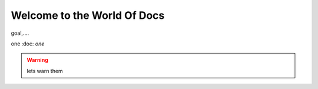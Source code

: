 ##################################
Welcome to the World Of Docs
##################################

goal,....

one :doc: `one`

.. warning::
  lets warn them
